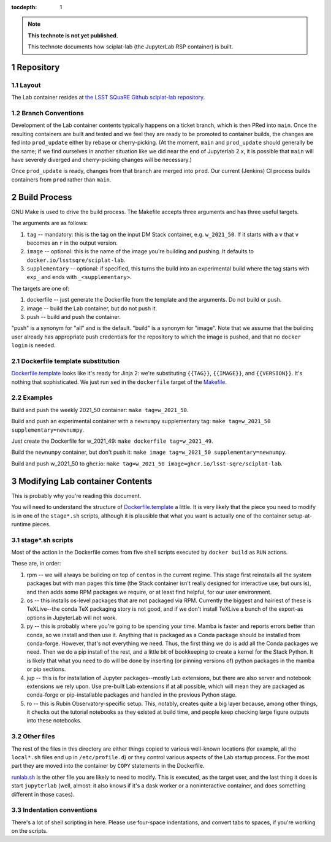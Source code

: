 ..
  Technote content.

  See https://developer.lsst.io/restructuredtext/style.html
  for a guide to reStructuredText writing.

  Do not put the title, authors or other metadata in this document;
  those are automatically added.

  Use the following syntax for sections:

  Sections
  ========

  and

  Subsections
  -----------

  and

  Subsubsections
  ^^^^^^^^^^^^^^

  To add images, add the image file (png, svg or jpeg preferred) to the
  _static/ directory. The reST syntax for adding the image is

  .. figure:: /_static/filename.ext
     :name: fig-label

     Caption text.

   Run: ``make html`` and ``open _build/html/index.html`` to preview your work.
   See the README at https://github.com/lsst-sqre/lsst-technote-bootstrap or
   this repo's README for more info.

   Feel free to delete this instructional comment.

:tocdepth: 1

.. Please do not modify tocdepth; will be fixed when a new Sphinx theme is shipped.

.. sectnum::

.. TODO: Delete the note below before merging new content to the main branch.

.. note::

   **This technote is not yet published.**

   This technote documents how sciplat-lab (the JupyterLab RSP container) is built.

.. Add content here.

Repository
==========

Layout
------

The Lab container resides at `the LSST SQuaRE Github sciplat-lab
repository <https://github.com/lsst-sqre/sciplat-lab.git>`_.

Branch Conventions
------------------

Development of the Lab container contents typically happens on a ticket
branch, which is then PRed into ``main``.  Once the resulting containers
are built and tested and we feel they are ready to be promoted to
container builds, the changes are fed into ``prod_update`` either by
rebase or cherry-picking.  (At the moment, ``main`` and ``prod_update``
should generally be the same; if we find ourselves in another situation
like we did near the end of Jupyterlab 2.x, it is possible that ``main``
will have severely diverged and cherry-picking changes will be
necessary.)

Once ``prod_update`` is ready, changes from that branch are merged into
``prod``.  Our current (Jenkins) CI process builds containers from
``prod`` rather than ``main``.

Build Process
=============

GNU Make is used to drive the build process.  The Makefile accepts three
arguments and has three useful targets.

The arguments are as follows:

#. ``tag`` -- mandatory: this is the tag on the input DM Stack container,
   e.g. ``w_2021_50``.  If it starts with a ``v`` that ``v`` becomes an
   ``r`` in the output version.
#. ``image`` -- optional: this is the name of the image you're building
   and pushing.  It defaults to ``docker.io/lsstsqre/sciplat-lab``.
#. ``supplementary`` -- optional: if specified, this turns the build into an
   experimental build where the tag starts with ``exp_`` and ends with
   ``_<supplementary>``.

The targets are one of:

#. dockerfile -- just generate the Dockerfile from the template and the
   arguments.  Do not build or push.

#. image -- build the Lab container, but do not push it.

#. push -- build and push the container.

"push" is a synonym for "all" and is the default.  "build" is a synonym
for "image".  Note that we assume that the building user already has
appropriate push credentials for the repository to which the image is
pushed, and that no ``docker login`` is needed.

Dockerfile template substitution
--------------------------------
`Dockerfile.template
<https://github.com/lsst-sqre/sciplat-lab/blob/main/Dockerfile.template>`_
looks like it's ready for Jinja 2: we're substituting ``{{TAG}}``,
``{{IMAGE}}``, and ``{{VERSION}}``.  It's nothing that sophisticated.
We just run ``sed`` in the ``dockerfile`` target of the `Makefile
<https://github.com/lsst-sqre/sciplat-lab/blob/main/Makefile>`_.


Examples
--------

Build and push the weekly 2021_50 container: ``make tag=w_2021_50``.

Build and push an experimental container with a ``newnumpy``
supplementary tag: ``make tag=w_2021_50 supplementary=newnumpy``.

Just create the Dockerfile for w_2021_49: ``make dockerfile
tag=w_2021_49``.

Build the ``newnumpy`` container, but don't push it: ``make image
tag=w_2021_50 supplementary=newnumpy``.

Build and push w_2021_50 to ghcr.io: ``make tag=w_2021_50
image=ghcr.io/lsst-sqre/sciplat-lab``.


Modifying Lab container Contents
================================

This is probably why you're reading this document.

You will need to understand the structure of `Dockerfile.template
<https://github.com/lsst-sqre/sciplat-lab/blob/main/Dockerfile.template>`_
a little.  It is very likely that the piece you need to modify is in one
of the ``stage*.sh`` scripts, although it is plausible that what you
want is actually one of the container setup-at-runtime pieces.

stage*.sh scripts
-----------------

Most of the action in the Dockerfile comes from five shell scripts
executed by ``docker build`` as ``RUN`` actions.

These are, in order:

#. rpm -- we will always be building on top of ``centos`` in the current
   regime.  This stage first reinstalls all the system packages but with
   man pages this time (the Stack container isn't really designed for
   interactive use, but ours is), and then adds some RPM packages we
   require, or at least find helpful, for our user environment.
#. os -- this installs os-level packages that are not packaged via RPM.
   Currently the biggest and hairiest of these is TeXLive--the conda TeX
   packaging story is not good, and if we don't install TeXLive a bunch
   of the export-as options in JupyterLab will not work.
#. py -- this is probably where you're going to be spending your time.
   Mamba is faster and reports errors better than conda, so we install
   and then use it.  Anything that is packaged as a Conda package should
   be installed from conda-forge.  However, that's not everything we
   need.  Thus, the first thing we do is add all the Conda packages we
   need.  Then we do a pip install of the rest, and a little bit of
   bookkeeping to create a kernel for the Stack Python.  It is likely
   that what you need to do will be done by inserting (or pinning
   versions of) python packages in the mamba or pip sections.
#. jup -- this is for installation of Jupyter packages--mostly Lab
   extensions, but there are also server and notebook extensions we rely
   upon.  Use pre-built Lab extensions if at all possible, which will
   mean they are packaged as conda-forge or pip-installable packages and
   handled in the previous Python stage.
#. ro -- this is Rubin Observatory-specific setup.  This, notably,
   creates quite a big layer because, among other things, it checks out
   the tutorial notebooks as they existed at build time, and people keep
   checking large figure outputs into these notebooks.

Other files
-----------
The rest of the files in this directory are either things copied to
various well-known locations (for example, all the ``local*.sh`` files
end up in ``/etc/profile.d``) or they control various aspects of the Lab
startup process.  For the most part they are moved into the container by
``COPY`` statements in the Dockerfile.

`runlab.sh
<https://github.com/lsst-sqre/sciplat-lab/blob/main/runlab.sh>`_ is the
other file you are likely to need to modify.  This is executed, as the
target user, and the last thing it does is start ``jupyterlab`` (well,
almost: it also knows if it's a dask worker or a noninteractive
container, and does something different in those cases).

Indentation conventions
-----------------------

There's a lot of shell scripting in here.  Please use four-space
indentations, and convert tabs to spaces, if you're working on the
scripts.

.. Do not include the document title (it's automatically added from metadata.yaml).

.. .. rubric:: References

.. Make in-text citations with: :cite:`bibkey`.

.. .. bibliography:: local.bib lsstbib/books.bib lsstbib/lsst.bib lsstbib/lsst-dm.bib lsstbib/refs.bib lsstbib/refs_ads.bib
..    :style: lsst_aa
